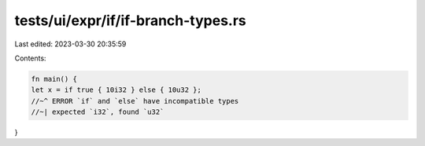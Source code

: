 tests/ui/expr/if/if-branch-types.rs
===================================

Last edited: 2023-03-30 20:35:59

Contents:

.. code-block:: rs

    fn main() {
    let x = if true { 10i32 } else { 10u32 };
    //~^ ERROR `if` and `else` have incompatible types
    //~| expected `i32`, found `u32`
}


